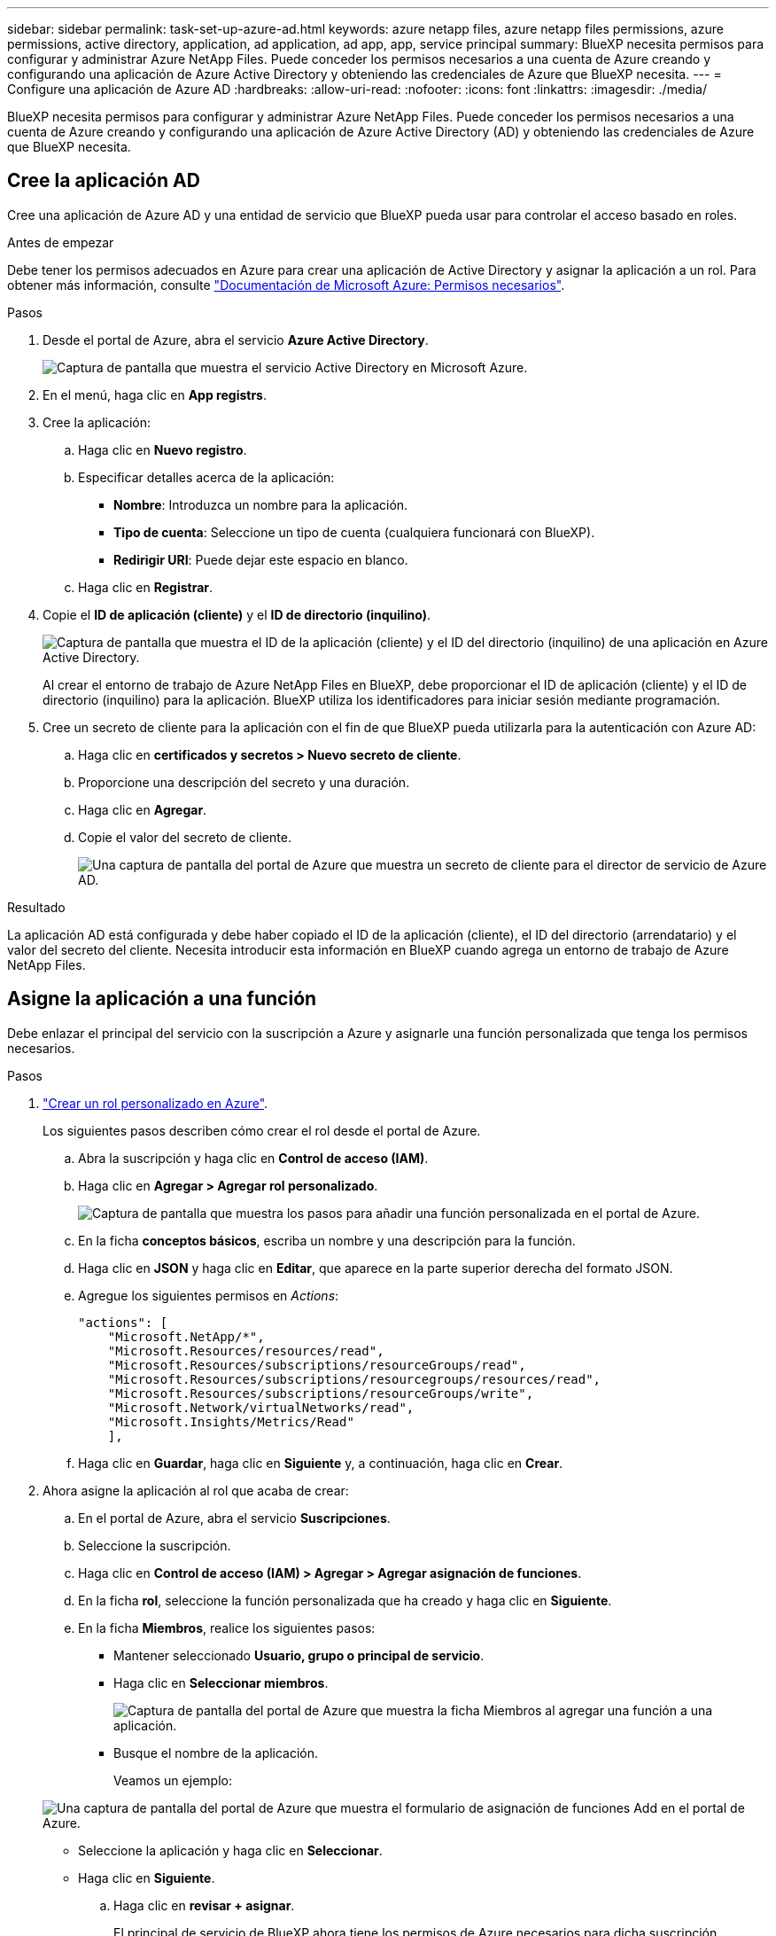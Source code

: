---
sidebar: sidebar 
permalink: task-set-up-azure-ad.html 
keywords: azure netapp files, azure netapp files permissions, azure permissions, active directory, application, ad application, ad app, app, service principal 
summary: BlueXP necesita permisos para configurar y administrar Azure NetApp Files. Puede conceder los permisos necesarios a una cuenta de Azure creando y configurando una aplicación de Azure Active Directory y obteniendo las credenciales de Azure que BlueXP necesita. 
---
= Configure una aplicación de Azure AD
:hardbreaks:
:allow-uri-read: 
:nofooter: 
:icons: font
:linkattrs: 
:imagesdir: ./media/


[role="lead"]
BlueXP necesita permisos para configurar y administrar Azure NetApp Files. Puede conceder los permisos necesarios a una cuenta de Azure creando y configurando una aplicación de Azure Active Directory (AD) y obteniendo las credenciales de Azure que BlueXP necesita.



== Cree la aplicación AD

Cree una aplicación de Azure AD y una entidad de servicio que BlueXP pueda usar para controlar el acceso basado en roles.

.Antes de empezar
Debe tener los permisos adecuados en Azure para crear una aplicación de Active Directory y asignar la aplicación a un rol. Para obtener más información, consulte https://docs.microsoft.com/en-us/azure/active-directory/develop/howto-create-service-principal-portal#required-permissions/["Documentación de Microsoft Azure: Permisos necesarios"^].

.Pasos
. Desde el portal de Azure, abra el servicio *Azure Active Directory*.
+
image:screenshot_azure_ad.gif["Captura de pantalla que muestra el servicio Active Directory en Microsoft Azure."]

. En el menú, haga clic en *App registrs*.
. Cree la aplicación:
+
.. Haga clic en *Nuevo registro*.
.. Especificar detalles acerca de la aplicación:
+
*** *Nombre*: Introduzca un nombre para la aplicación.
*** *Tipo de cuenta*: Seleccione un tipo de cuenta (cualquiera funcionará con BlueXP).
*** *Redirigir URI*: Puede dejar este espacio en blanco.


.. Haga clic en *Registrar*.


. Copie el *ID de aplicación (cliente)* y el *ID de directorio (inquilino)*.
+
image:screenshot_anf_app_ids.gif["Captura de pantalla que muestra el ID de la aplicación (cliente) y el ID del directorio (inquilino) de una aplicación en Azure Active Directory."]

+
Al crear el entorno de trabajo de Azure NetApp Files en BlueXP, debe proporcionar el ID de aplicación (cliente) y el ID de directorio (inquilino) para la aplicación. BlueXP utiliza los identificadores para iniciar sesión mediante programación.

. Cree un secreto de cliente para la aplicación con el fin de que BlueXP pueda utilizarla para la autenticación con Azure AD:
+
.. Haga clic en *certificados y secretos > Nuevo secreto de cliente*.
.. Proporcione una descripción del secreto y una duración.
.. Haga clic en *Agregar*.
.. Copie el valor del secreto de cliente.
+
image:screenshot_anf_client_secret.gif["Una captura de pantalla del portal de Azure que muestra un secreto de cliente para el director de servicio de Azure AD."]





.Resultado
La aplicación AD está configurada y debe haber copiado el ID de la aplicación (cliente), el ID del directorio (arrendatario) y el valor del secreto del cliente. Necesita introducir esta información en BlueXP cuando agrega un entorno de trabajo de Azure NetApp Files.



== Asigne la aplicación a una función

Debe enlazar el principal del servicio con la suscripción a Azure y asignarle una función personalizada que tenga los permisos necesarios.

.Pasos
. https://docs.microsoft.com/en-us/azure/role-based-access-control/custom-roles["Crear un rol personalizado en Azure"^].
+
Los siguientes pasos describen cómo crear el rol desde el portal de Azure.

+
.. Abra la suscripción y haga clic en *Control de acceso (IAM)*.
.. Haga clic en *Agregar > Agregar rol personalizado*.
+
image:screenshot_azure_access_control.gif["Captura de pantalla que muestra los pasos para añadir una función personalizada en el portal de Azure."]

.. En la ficha *conceptos básicos*, escriba un nombre y una descripción para la función.
.. Haga clic en *JSON* y haga clic en *Editar*, que aparece en la parte superior derecha del formato JSON.
.. Agregue los siguientes permisos en _Actions_:
+
[source, json]
----
"actions": [
    "Microsoft.NetApp/*",
    "Microsoft.Resources/resources/read",
    "Microsoft.Resources/subscriptions/resourceGroups/read",
    "Microsoft.Resources/subscriptions/resourcegroups/resources/read",
    "Microsoft.Resources/subscriptions/resourceGroups/write",
    "Microsoft.Network/virtualNetworks/read",
    "Microsoft.Insights/Metrics/Read"
    ],
----
.. Haga clic en *Guardar*, haga clic en *Siguiente* y, a continuación, haga clic en *Crear*.


. Ahora asigne la aplicación al rol que acaba de crear:
+
.. En el portal de Azure, abra el servicio *Suscripciones*.
.. Seleccione la suscripción.
.. Haga clic en *Control de acceso (IAM) > Agregar > Agregar asignación de funciones*.
.. En la ficha *rol*, seleccione la función personalizada que ha creado y haga clic en *Siguiente*.
.. En la ficha *Miembros*, realice los siguientes pasos:
+
*** Mantener seleccionado *Usuario, grupo o principal de servicio*.
*** Haga clic en *Seleccionar miembros*.
+
image:screenshot-azure-anf-role.png["Captura de pantalla del portal de Azure que muestra la ficha Miembros al agregar una función a una aplicación."]

*** Busque el nombre de la aplicación.
+
Veamos un ejemplo:

+
image:screenshot_anf_app_role.png["Una captura de pantalla del portal de Azure que muestra el formulario de asignación de funciones Add en el portal de Azure."]

*** Seleccione la aplicación y haga clic en *Seleccionar*.
*** Haga clic en *Siguiente*.


.. Haga clic en *revisar + asignar*.
+
El principal de servicio de BlueXP ahora tiene los permisos de Azure necesarios para dicha suscripción.







== Agregue las credenciales a BlueXP

Al crear el entorno de trabajo de Azure NetApp Files, se le pedirá que seleccione las credenciales asociadas al principal del servicio. Debe añadir estas credenciales a BlueXP antes de crear el entorno de trabajo.

.Pasos
. En la parte superior derecha de la consola de BlueXP, haga clic en el icono Configuración y seleccione *credenciales*.
+
image:screenshot_settings_icon.gif["Captura de pantalla que muestra el icono Configuración en la parte superior derecha de la consola BlueXP."]

. Haga clic en *Agregar credenciales* y siga los pasos del asistente.
+
.. *Ubicación de credenciales*: Seleccione *Microsoft Azure > BlueXP*.
.. *Definir credenciales*: Introduzca información acerca del principal de servicio de Azure Active Directory que otorga los permisos necesarios:
+
*** Secreto de cliente
*** ID de aplicación (cliente)
*** ID de directorio (inquilino)
+
Debería haber capturado esta información cuando usted <<Cree la aplicación AD,Se creó la aplicación AD>>.



.. *Revisión*: Confirme los detalles acerca de las nuevas credenciales y haga clic en *Agregar*.



